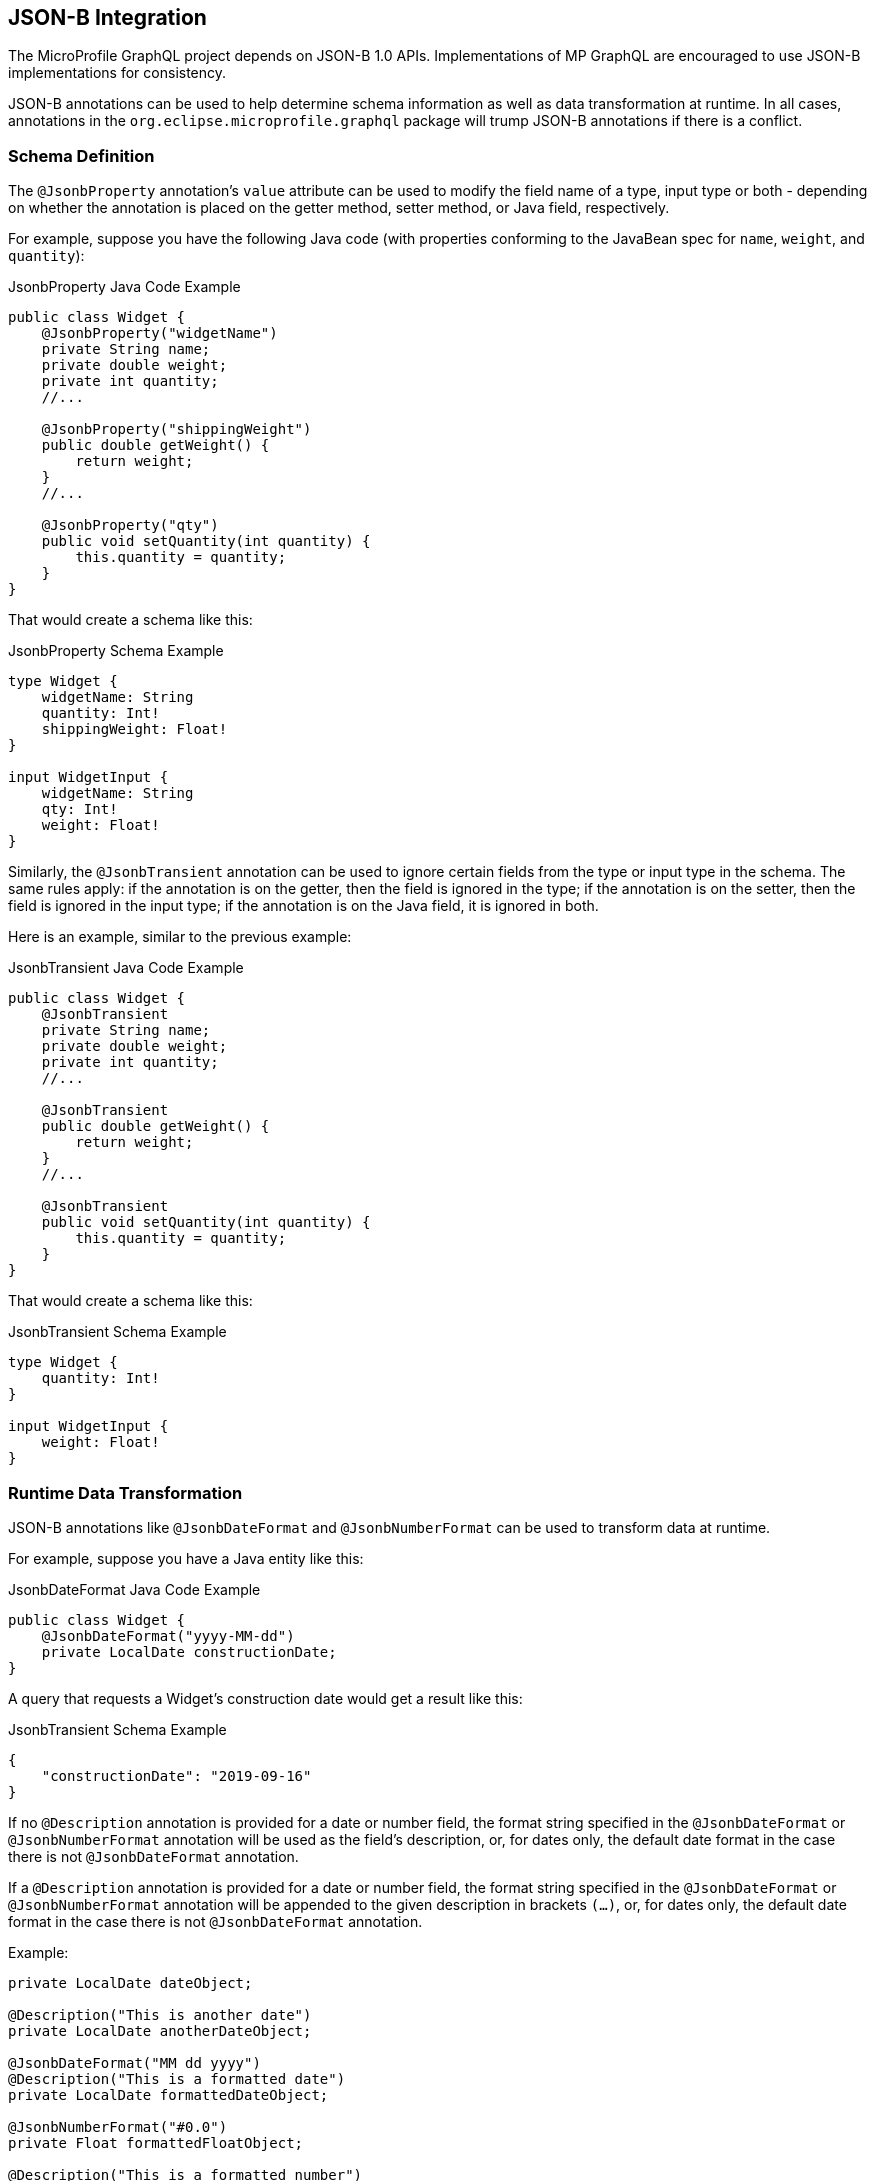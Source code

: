 //
// Copyright (c) 2019 Contributors to the Eclipse Foundation
//
// Licensed under the Apache License, Version 2.0 (the "License");
// you may not use this file except in compliance with the License.
// You may obtain a copy of the License at
//
//     http://www.apache.org/licenses/LICENSE-2.0
//
// Unless required by applicable law or agreed to in writing, software
// distributed under the License is distributed on an "AS IS" BASIS,
// WITHOUT WARRANTIES OR CONDITIONS OF ANY KIND, either express or implied.
// See the License for the specific language governing permissions and
// limitations under the License.
//

[[jsonb]]

== JSON-B Integration

The MicroProfile GraphQL project depends on JSON-B 1.0 APIs. Implementations of MP GraphQL are encouraged to use JSON-B
implementations for consistency.

JSON-B annotations can be used to help determine schema information as well as data transformation at runtime. In all
cases, annotations in the `org.eclipse.microprofile.graphql` package will trump JSON-B annotations if there is a
conflict.

=== Schema Definition

The `@JsonbProperty` annotation's `value` attribute can be used to modify the field name of a type, input type or both
- depending on whether the annotation is placed on the getter method, setter method, or Java field, respectively.

For example, suppose you have the following Java code (with properties conforming to the JavaBean spec for `name`,
`weight`, and `quantity`):

.JsonbProperty Java Code Example
[source,java,numbered]
----
public class Widget {
    @JsonbProperty("widgetName")
    private String name;
    private double weight;
    private int quantity;
    //...

    @JsonbProperty("shippingWeight")
    public double getWeight() {
        return weight;
    }
    //...

    @JsonbProperty("qty")
    public void setQuantity(int quantity) {
        this.quantity = quantity;
    }
}
----

That would create a schema like this:

.JsonbProperty Schema Example
[source,graphql,numbered]
----
type Widget {
    widgetName: String
    quantity: Int!
    shippingWeight: Float!
}

input WidgetInput {
    widgetName: String
    qty: Int!
    weight: Float!
}
----

Similarly, the `@JsonbTransient` annotation can be used to ignore certain fields from the type or input type in the 
schema. The same rules apply: if the annotation is on the getter, then the field is ignored in the type; if the
annotation is on the setter, then the field is ignored in the input type; if the annotation is on the Java field, it
is ignored in both.

Here is an example, similar to the previous example:

.JsonbTransient Java Code Example
[source,java,numbered]
----
public class Widget {
    @JsonbTransient
    private String name;
    private double weight;
    private int quantity;
    //...

    @JsonbTransient
    public double getWeight() {
        return weight;
    }
    //...

    @JsonbTransient
    public void setQuantity(int quantity) {
        this.quantity = quantity;
    }
}
----

That would create a schema like this:

.JsonbTransient Schema Example
[source,graphql,numbered]
----
type Widget {
    quantity: Int!
}

input WidgetInput {
    weight: Float!
}
----

=== Runtime Data Transformation

JSON-B annotations like `@JsonbDateFormat` and `@JsonbNumberFormat` can be used to transform data at runtime.

For example, suppose you have a Java entity like this:

.JsonbDateFormat Java Code Example
[source,java,numbered]
----
public class Widget {
    @JsonbDateFormat("yyyy-MM-dd")
    private LocalDate constructionDate;
}
----

A query that requests a Widget's construction date would get a result like this:

.JsonbTransient Schema Example
[source,json,numbered]
----
{
    "constructionDate": "2019-09-16"
}
----

If no `@Description` annotation is provided for a date or number field, the format string specified in the `@JsonbDateFormat` or `@JsonbNumberFormat` annotation 
will be used as the field's description, or, for dates only, the default date format in the case there is not `@JsonbDateFormat` annotation.

If a `@Description` annotation is provided for a date or number field, the format string specified in the `@JsonbDateFormat` or `@JsonbNumberFormat` annotation 
will be appended to the given description in brackets `(...)`, or, for dates only, the default date format in the case there is not `@JsonbDateFormat` annotation. 

Example:

[source,java,numbered]
----

private LocalDate dateObject;

@Description("This is another date")
private LocalDate anotherDateObject;

@JsonbDateFormat("MM dd yyyy")
@Description("This is a formatted date")
private LocalDate formattedDateObject;

@JsonbNumberFormat("#0.0")
private Float formattedFloatObject;

@Description("This is a formatted number")
@JsonbNumberFormat("#0.0")
private Double formattedDoubleObject;
----

will result in:

[source,graphql,numbered]
----
type ScalarHolder {
  #yyyy-MM-dd
  dateObject: Date

  #This is another date (yyyy-MM-dd)
  anotherDateObject: Date
  
  #This is a formatted date (MM dd yyyy)
  formattedDateObject: Date

  ##0.0
  formattedFloatObject: Float

  #This is a formatted number (#0.0)
  formattedDoubleObject: Float

  #...
}
----

=== JSON-B Annotations vs MP GraphQL Annotations

The `@JsonbProperty` annotation can be used interchangeably with `@Name`. If both annotations are used on the same
member, the `@Name` annotation will take precendence when determining the field name in the schema and the JSON property
in the response.

Likewise, `@JsonbTransient` can be used interchangeably with `@Ignore`. 